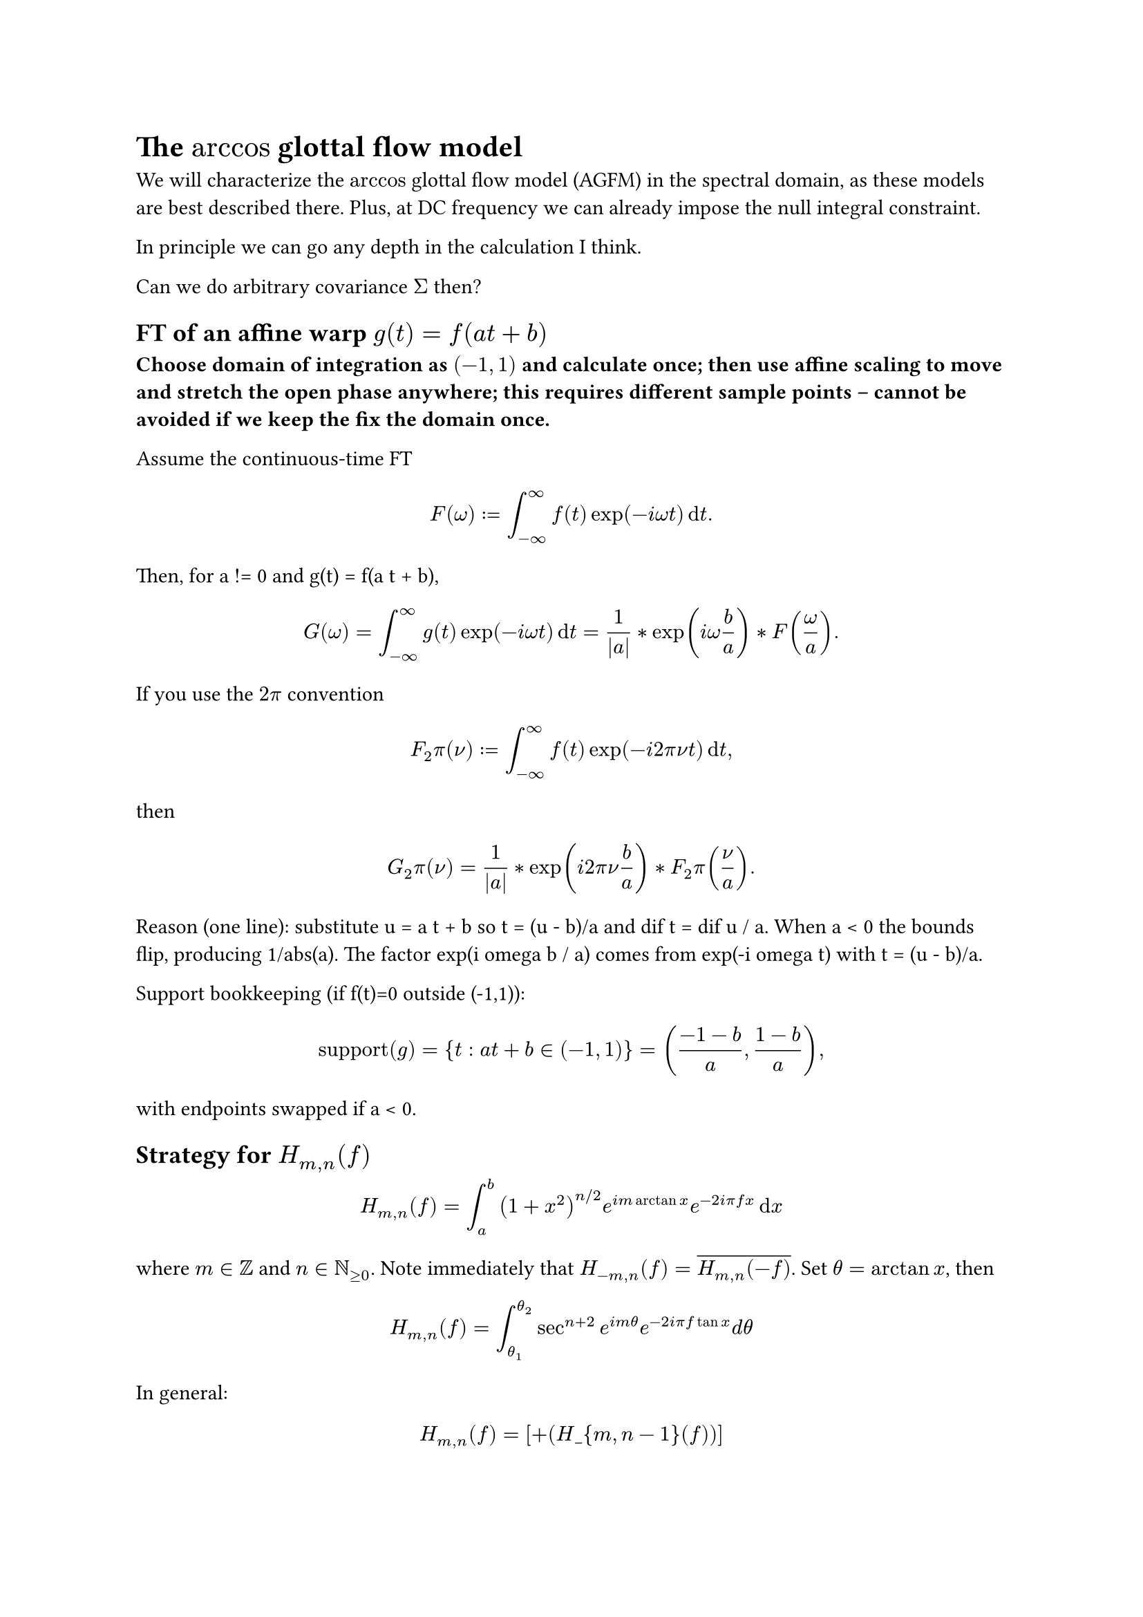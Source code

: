 = The $arccos$ glottal flow model

We will characterize the $arccos$ glottal flow model (AGFM) in the spectral domain, as these models are best described there. Plus, at DC frequency we can already impose the null integral constraint.

In principle we can go any depth in the calculation I think.

Can we do arbitrary covariance $Sigma$ then?

== FT of an affine warp $g(t) = f(a t + b)$

*Choose domain of integration as $(-1,1)$ and calculate once; then use affine scaling to move and stretch the open phase anywhere; this requires different sample points -- cannot be avoided if we keep the fix the domain once.*

Assume the continuous-time FT
$
  F(omega) := integral_(-oo)^(oo) f(t) exp(-i omega t) dif t.
$

Then, for a != 0 and g(t) = f(a t + b),
$
  G(omega)
  = integral_(-oo)^(oo) g(t) exp(-i omega t) dif t
  = 1 / abs(a) * exp(i omega b / a) * F(omega / a).
$

If you use the $2 pi$ convention
$
  F_2pi(nu) := integral_(-oo)^(oo) f(t) exp(-i 2 pi nu t) dif t,
$
then
$
  G_2pi(nu) = 1 / abs(a) * exp(i 2 pi nu b / a) * F_2pi(nu / a).
$

Reason (one line): substitute u = a t + b so t = (u - b)/a and dif t = dif u / a.
When a < 0 the bounds flip, producing 1/abs(a). The factor exp(i omega b / a) comes from
exp(-i omega t) with t = (u - b)/a.

Support bookkeeping (if f(t)=0 outside (-1,1)):
$
  "support"(g) = { t : a t + b in (-1, 1) } = ( (-1 - b)/a, (1 - b)/a ),
$
with endpoints swapped if a < 0.


== Strategy for $H_(m , n) (f)$
<strategy-for-h_mnf>
$ H_(m , n) (f) = integral_a^b (1 + x^2)^(n \/ 2) e^(i m arctan x) e^(- 2 i pi f x) dif x $

where $m in bb(Z)$ and $n in bb(N)_(gt.eq 0)$. Note immediately that
$H_(- m , n) (f) = overline(H_(m , n) (- f))$. Set $theta = arctan x$,
then

$ H_(m , n) (f) = integral_(theta_1)^(theta_2) sec^(n + 2) e^(i m theta) e^(- 2 i pi f tan x) d theta $

In general:

$ H_(m,n)(f) = \[ + (H\_{m,n-1}(f))\] $

where the constant is:

$
  \-^n() e^{im} e^{-i 2 f } \_{\_1}^{\_2}
$

where $(theta_1 , theta_2) = (arctan a , arctan b)$. This is on
notes p.7 and p.~8. You can see clearly the derivative operator
$frac(1, i 2 pi f)$ connecting the orders $n$ to $n - 1$, but in a
nontrivial manner. This also shows the differentiability of the sample
paths.

We have the general recusion formula in $n$, so only need to calculate
$(n , m) = (0 , 0) , (0 , plus.minus 1) , (0 , plus.minus 3) , dots.h$
and in addition can choose all $m gt.eq 0$ because of reflection in
$- f$: $H_(- m , n) (f) = overline(H_(m , n) (- f))$.

We can normally calculate $H_(m gt.eq 0 , 0) (f)$ via expansion in
$theta$ such that it becomes a sum of incomplete Beta functions:
#link("./Derivation%20with%20exp(-%20i%202pi%20f%20tan%20theta).pdf")[link to pdf];/#link("https://chatgpt.com/c/68542dc8-30bc-8011-b8bd-91e3c6a37ef4")[link to o3 chat, but choose the second branch at question 3];.
#link("https://docs.jax.dev/en/latest/_autosummary/jax.scipy.special.betainc.html#jax.scipy.special.betainc")[And link to JAX implementation of betainc];.
Or we can use direct numerical integration (next paragraph). Alternative
routes in terms of $partial_f^r$ of Bessel $K$ functions must assume
$a = - oo , b = oo$ and are less convenient.

#strong[Numerical integration];: Becomes more difficult for higher
$omega$. But we can use Gamma integral expansion to integrate out the
oscillating part and the integral reduces to the generalized Gauss
Laguerre type. Note that this probably just needs to be pre-calculated
once, tho im not 100% sure.

